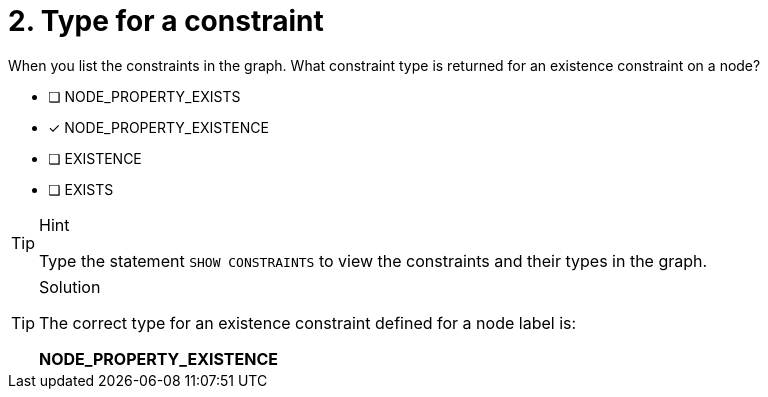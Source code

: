 [.question]
= 2. Type for a constraint

When you list the constraints in the graph. What constraint type is returned for an existence constraint on a node?

* [ ] NODE_PROPERTY_EXISTS
* [x] NODE_PROPERTY_EXISTENCE
* [ ] EXISTENCE
* [ ] EXISTS

[TIP,role=hint]
.Hint
====
Type the statement `SHOW CONSTRAINTS` to view the constraints and their types in the graph.
====

[TIP,role=solution]
.Solution
====

The correct type for an existence constraint defined for a node label is:

**NODE_PROPERTY_EXISTENCE**
====
